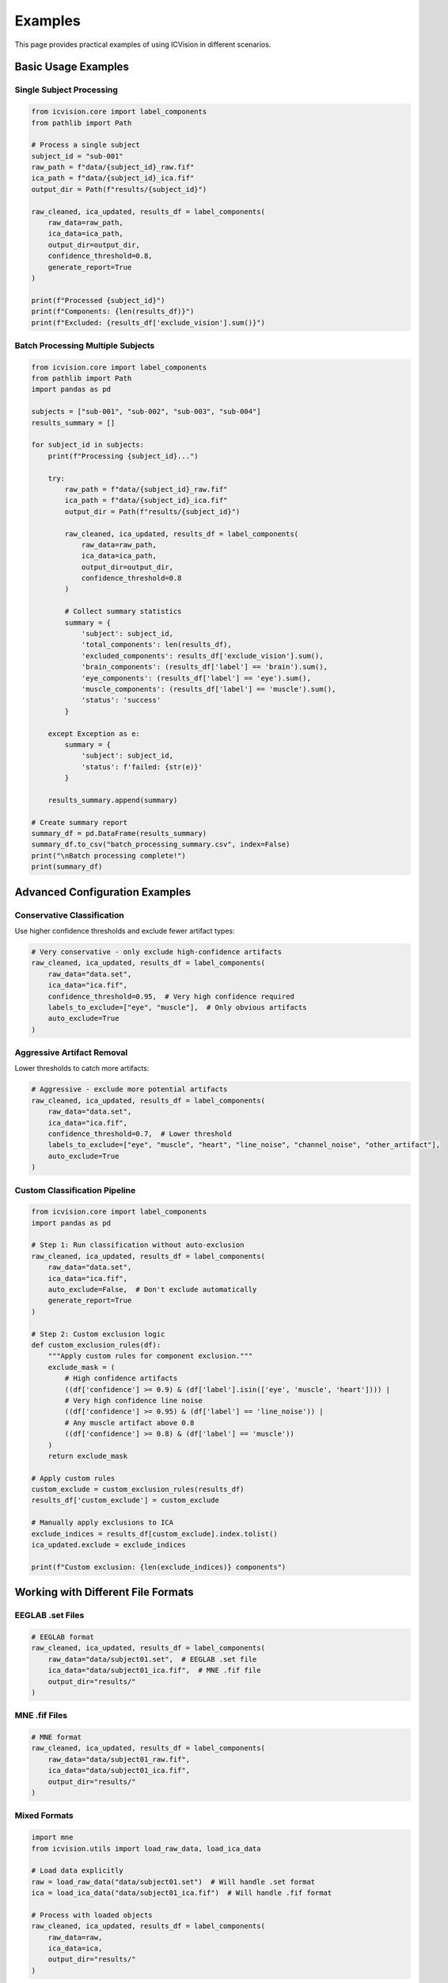 Examples
========

This page provides practical examples of using ICVision in different scenarios.

Basic Usage Examples
--------------------

Single Subject Processing
~~~~~~~~~~~~~~~~~~~~~~~~~

.. code-block:: python

   from icvision.core import label_components
   from pathlib import Path

   # Process a single subject
   subject_id = "sub-001"
   raw_path = f"data/{subject_id}_raw.fif"
   ica_path = f"data/{subject_id}_ica.fif"
   output_dir = Path(f"results/{subject_id}")

   raw_cleaned, ica_updated, results_df = label_components(
       raw_data=raw_path,
       ica_data=ica_path,
       output_dir=output_dir,
       confidence_threshold=0.8,
       generate_report=True
   )

   print(f"Processed {subject_id}")
   print(f"Components: {len(results_df)}")
   print(f"Excluded: {results_df['exclude_vision'].sum()}")

Batch Processing Multiple Subjects
~~~~~~~~~~~~~~~~~~~~~~~~~~~~~~~~~~

.. code-block:: python

   from icvision.core import label_components
   from pathlib import Path
   import pandas as pd

   subjects = ["sub-001", "sub-002", "sub-003", "sub-004"]
   results_summary = []

   for subject_id in subjects:
       print(f"Processing {subject_id}...")
       
       try:
           raw_path = f"data/{subject_id}_raw.fif"
           ica_path = f"data/{subject_id}_ica.fif"
           output_dir = Path(f"results/{subject_id}")
           
           raw_cleaned, ica_updated, results_df = label_components(
               raw_data=raw_path,
               ica_data=ica_path,
               output_dir=output_dir,
               confidence_threshold=0.8
           )
           
           # Collect summary statistics
           summary = {
               'subject': subject_id,
               'total_components': len(results_df),
               'excluded_components': results_df['exclude_vision'].sum(),
               'brain_components': (results_df['label'] == 'brain').sum(),
               'eye_components': (results_df['label'] == 'eye').sum(),
               'muscle_components': (results_df['label'] == 'muscle').sum(),
               'status': 'success'
           }
           
       except Exception as e:
           summary = {
               'subject': subject_id,
               'status': f'failed: {str(e)}'
           }
       
       results_summary.append(summary)

   # Create summary report
   summary_df = pd.DataFrame(results_summary)
   summary_df.to_csv("batch_processing_summary.csv", index=False)
   print("\nBatch processing complete!")
   print(summary_df)

Advanced Configuration Examples
-------------------------------

Conservative Classification
~~~~~~~~~~~~~~~~~~~~~~~~~~~

Use higher confidence thresholds and exclude fewer artifact types:

.. code-block:: python

   # Very conservative - only exclude high-confidence artifacts
   raw_cleaned, ica_updated, results_df = label_components(
       raw_data="data.set",
       ica_data="ica.fif",
       confidence_threshold=0.95,  # Very high confidence required
       labels_to_exclude=["eye", "muscle"],  # Only obvious artifacts
       auto_exclude=True
   )

Aggressive Artifact Removal
~~~~~~~~~~~~~~~~~~~~~~~~~~~

Lower thresholds to catch more artifacts:

.. code-block:: python

   # Aggressive - exclude more potential artifacts
   raw_cleaned, ica_updated, results_df = label_components(
       raw_data="data.set",
       ica_data="ica.fif",
       confidence_threshold=0.7,  # Lower threshold
       labels_to_exclude=["eye", "muscle", "heart", "line_noise", "channel_noise", "other_artifact"],
       auto_exclude=True
   )

Custom Classification Pipeline
~~~~~~~~~~~~~~~~~~~~~~~~~~~~~

.. code-block:: python

   from icvision.core import label_components
   import pandas as pd

   # Step 1: Run classification without auto-exclusion
   raw_cleaned, ica_updated, results_df = label_components(
       raw_data="data.set",
       ica_data="ica.fif",
       auto_exclude=False,  # Don't exclude automatically
       generate_report=True
   )

   # Step 2: Custom exclusion logic
   def custom_exclusion_rules(df):
       """Apply custom rules for component exclusion."""
       exclude_mask = (
           # High confidence artifacts
           ((df['confidence'] >= 0.9) & (df['label'].isin(['eye', 'muscle', 'heart']))) |
           # Very high confidence line noise
           ((df['confidence'] >= 0.95) & (df['label'] == 'line_noise')) |
           # Any muscle artifact above 0.8
           ((df['confidence'] >= 0.8) & (df['label'] == 'muscle'))
       )
       return exclude_mask

   # Apply custom rules
   custom_exclude = custom_exclusion_rules(results_df)
   results_df['custom_exclude'] = custom_exclude

   # Manually apply exclusions to ICA
   exclude_indices = results_df[custom_exclude].index.tolist()
   ica_updated.exclude = exclude_indices

   print(f"Custom exclusion: {len(exclude_indices)} components")

Working with Different File Formats
-----------------------------------

EEGLAB .set Files
~~~~~~~~~~~~~~~~

.. code-block:: python

   # EEGLAB format
   raw_cleaned, ica_updated, results_df = label_components(
       raw_data="data/subject01.set",  # EEGLAB .set file
       ica_data="data/subject01_ica.fif",  # MNE .fif file
       output_dir="results/"
   )

MNE .fif Files
~~~~~~~~~~~~~

.. code-block:: python

   # MNE format
   raw_cleaned, ica_updated, results_df = label_components(
       raw_data="data/subject01_raw.fif",
       ica_data="data/subject01_ica.fif", 
       output_dir="results/"
   )

Mixed Formats
~~~~~~~~~~~~

.. code-block:: python

   import mne
   from icvision.utils import load_raw_data, load_ica_data

   # Load data explicitly
   raw = load_raw_data("data/subject01.set")  # Will handle .set format
   ica = load_ica_data("data/subject01_ica.fif")  # Will handle .fif format

   # Process with loaded objects
   raw_cleaned, ica_updated, results_df = label_components(
       raw_data=raw,
       ica_data=ica,
       output_dir="results/"
   )

Integration Examples
-------------------

MNE-Python Pipeline
~~~~~~~~~~~~~~~~~~~

.. code-block:: python

   import mne
   from icvision.core import label_components

   # Load raw data
   raw = mne.io.read_raw_fif("data.fif", preload=True)

   # Preprocessing
   raw.filter(1, 40)  # Band-pass filter
   raw.set_eeg_reference('average')  # Average reference

   # ICA decomposition
   ica = mne.preprocessing.ICA(n_components=20, random_state=42)
   ica.fit(raw)

   # ICVision classification
   raw_cleaned, ica_updated, results_df = label_components(
       raw_data=raw,
       ica_data=ica,
       output_dir="results/"
   )

   # Continue with cleaned data
   epochs = mne.Epochs(raw_cleaned, events, event_id, tmin=-0.2, tmax=0.8)

Custom Reporting
~~~~~~~~~~~~~~~

.. code-block:: python

   from icvision.core import label_components
   import matplotlib.pyplot as plt
   import seaborn as sns

   # Run ICVision
   raw_cleaned, ica_updated, results_df = label_components(
       raw_data="data.set",
       ica_data="ica.fif",
       output_dir="results/"
   )

   # Custom analysis and plotting
   fig, axes = plt.subplots(2, 2, figsize=(12, 8))

   # Distribution of labels
   results_df['label'].value_counts().plot(kind='bar', ax=axes[0,0])
   axes[0,0].set_title('Component Labels')

   # Confidence distribution
   results_df['confidence'].hist(bins=20, ax=axes[0,1])
   axes[0,1].set_title('Confidence Distribution')

   # Confidence by label
   sns.boxplot(data=results_df, x='label', y='confidence', ax=axes[1,0])
   axes[1,0].tick_params(axis='x', rotation=45)
   axes[1,0].set_title('Confidence by Label')

   # Exclusion summary
   exclusion_summary = results_df.groupby('label')['exclude_vision'].agg(['count', 'sum'])
   exclusion_summary.plot(kind='bar', ax=axes[1,1])
   axes[1,1].set_title('Exclusions by Label')

   plt.tight_layout()
   plt.savefig("results/custom_analysis.png", dpi=300, bbox_inches='tight')

Error Handling and Debugging
----------------------------

Robust Processing
~~~~~~~~~~~~~~~~

.. code-block:: python

   from icvision.core import label_components
   import logging

   # Set up logging
   logging.basicConfig(level=logging.INFO)

   def process_subject_safely(subject_id, max_retries=3):
       """Process a subject with error handling and retries."""
       for attempt in range(max_retries):
           try:
               raw_path = f"data/{subject_id}_raw.fif"
               ica_path = f"data/{subject_id}_ica.fif"
               output_dir = f"results/{subject_id}"
               
               raw_cleaned, ica_updated, results_df = label_components(
                   raw_data=raw_path,
                   ica_data=ica_path,
                   output_dir=output_dir,
                   batch_size=5,  # Smaller batches for stability
                   max_concurrency=2  # Conservative concurrency
               )
               
               print(f"✓ Successfully processed {subject_id}")
               return results_df
               
           except Exception as e:
               print(f"✗ Attempt {attempt + 1} failed for {subject_id}: {str(e)}")
               if attempt == max_retries - 1:
                   print(f"✗ Failed to process {subject_id} after {max_retries} attempts")
                   return None
               else:
                   print(f"  Retrying in 5 seconds...")
                   time.sleep(5)

   # Use the robust function
   subjects = ["sub-001", "sub-002", "sub-003"]
   for subject in subjects:
       result = process_subject_safely(subject)

Performance Optimization
-----------------------

High-Throughput Processing
~~~~~~~~~~~~~~~~~~~~~~~~~

.. code-block:: python

   # Optimized for speed
   raw_cleaned, ica_updated, results_df = label_components(
       raw_data="data.set",
       ica_data="ica.fif",
       batch_size=25,        # Large batches
       max_concurrency=8,    # High concurrency
       generate_report=False # Skip PDF generation for speed
   )

Memory-Conscious Processing
~~~~~~~~~~~~~~~~~~~~~~~~~~

.. code-block:: python

   # Optimized for low memory usage
   raw_cleaned, ica_updated, results_df = label_components(
       raw_data="data.set",
       ica_data="ica.fif", 
       batch_size=5,         # Small batches
       max_concurrency=2,    # Low concurrency
       generate_report=False # Reduce memory usage
   )